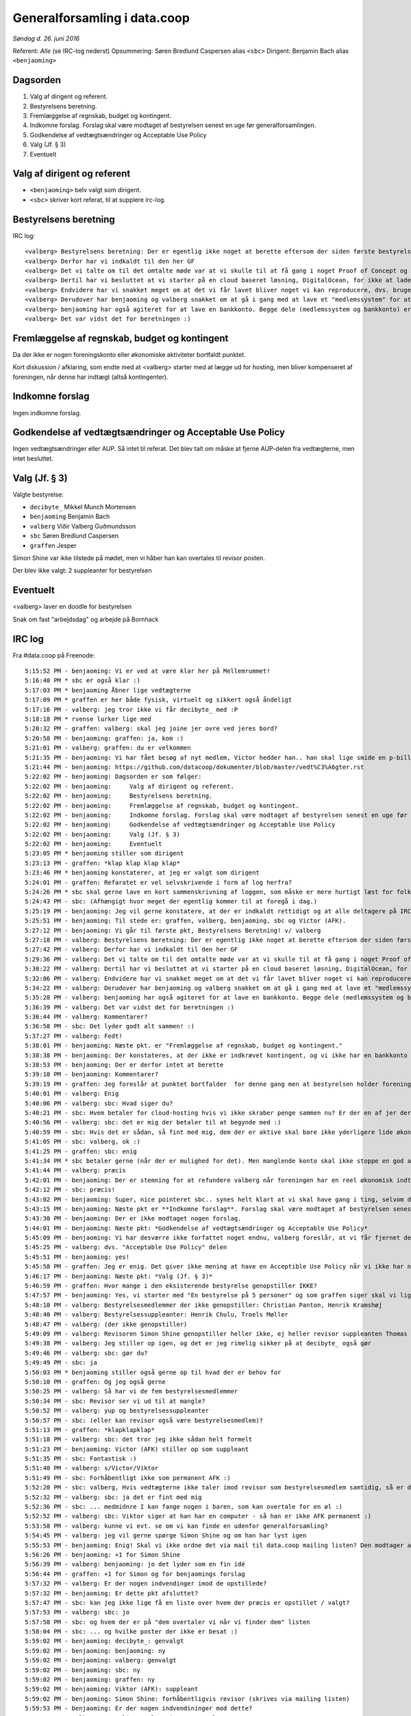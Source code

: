 Generalforsamling i data.coop
=============================

*Søndag d. 26. juni 2016*

Referent: *Alle* (se IRC-log nederst)
Opsummering: Søren Bredlund Caspersen alias ``<sbc>``
Dirigent: Benjamin Bach alias ``<benjaoming>``

Dagsorden
---------

#. Valg af dirigent og referent.
#. Bestyrelsens beretning.
#. Fremlæggelse af regnskab, budget og kontingent.
#. Indkomne forslag. Forslag skal være modtaget af bestyrelsen senest en uge før generalforsamlingen.
#. Godkendelse af vedtægtsændringer og Acceptable Use Policy
#. Valg (Jf. § 3)
#. Eventuelt

Valg af dirigent og referent
----------------------------

- ``<benjaoming>`` belv valgt som dirigent.
- ``<sbc>`` skriver kort referat, til at supplere irc-log.

Bestyrelsens beretning
----------------------

IRC log::

    <valberg> Bestyrelsens beretning: Der er egentlig ikke noget at berette eftersom der siden første bestyrelsesmøde ikke er sket noget som helst. Vi er dog nogen der satte os ned her for et par uge siden og besluttede os for at nu ville vi komme i gang, og faktisk få noget for hånden.
    <valberg> Derfor har vi indkaldt til den her GF
    <valberg> Det vi talte om til det omtalte møde var at vi skulle til at få gang i noget Proof of Concept og få gang i noget email service.
    <valberg> Dertil har vi besluttet at vi starter på en cloud baseret løsning, DigitalOcean, for ikke at lade os begrænse af at vi skal have fysisk hardware før vi kommer i gang.
    <valberg> Endvidere har vi snakket meget om at det vi får lavet bliver noget vi kan reproducere, dvs. bruge en teknologi som Ansible for at have alt "nedskrevet"
    <valberg> Derudover har benjaoming og valberg snakket om at gå i gang med at lave et "medlemssystem" for at kunne have et eller andet sted hvor folk kan "signe up".
    <valberg> benjaoming har også agiteret for at lave en bankkonto. Begge dele (medlemssystem og bankkonto) er lidt for at binde os til at faktisk få lavet noget
    <valberg> Det var vidst det for beretningen :)

Fremlæggelse af regnskab, budget og kontingent
----------------------------------------------

Da der ikke er nogen foreningskonto eller økonomiske aktiviteter
bortfaldt punktet.

Kort diskussion / afklaring, som endte med at <valberg> starter med at lægge ud for hosting, men bliver kompenseret af foreningen, når denne har indtægt (altså kontingenter).


Indkomne forslag
----------------

Ingen indkomne forslag.


Godkendelse af vedtægtsændringer og Acceptable Use Policy
---------------------------------------------------------

Ingen vedtægtsændringer eller AUP. Så intet til referat. Det blev talt om måske at fjerne AUP-delen fra vedtægterne, men intet besluttet.


Valg (Jf. § 3)
--------------

Valgte bestyrelse:

* ``decibyte_`` Mikkel Munch Mortensen
* ``benjaoming`` Benjamin Bach
* ``valberg`` Víðir Valberg Guðmundsson
* ``sbc`` Søren Bredlund Caspersen
* ``graffen`` Jesper

Simon Shine var ikke tilstede på mødet, men vi håber han kan overtales
til revisor posten.

Der blev ikke valgt: 2 suppleanter for bestyrelsen


Eventuelt
---------

<valberg> laver en doodle for bestyrelsen

Snak om fast "arbejdsdag" og arbejde på Bornhack


IRC log
-------

Fra #data.coop på Freenode::

    5:15:52 PM - benjaoming: Vi er ved at være klar her på Mellemrummet!
    5:16:40 PM * sbc er også klar :)
    5:17:03 PM * benjaoming Åbner lige vedtægterne
    5:17:09 PM * graffen er her både fysisk, virtuelt og sikkert også åndeligt
    5:17:16 PM - valberg: jeg tror ikke vi får decibyte_ med :P
    5:18:18 PM * rvense lurker lige med
    5:20:32 PM - graffen: valberg: skal jeg joine jer ovre ved jeres bord?
    5:20:58 PM - benjaoming: graffen: ja, kom :)
    5:21:01 PM - valberg: graffen: du er velkommen
    5:21:35 PM - benjaoming: Vi har fået besøg af nyt medlem, Victor hedder han.. han skal lige smide en p-billet på sin bil, så lige 2 min mere...
    5:21:44 PM - benjaoming: https://github.com/datacoop/dokumenter/blob/master/vedt%C3%A6gter.rst
    5:22:02 PM - benjaoming: Dagsorden er som følger:
    5:22:02 PM - benjaoming:     Valg af dirigent og referent.
    5:22:02 PM - benjaoming:     Bestyrelsens beretning.
    5:22:02 PM - benjaoming:     Fremlæggelse af regnskab, budget og kontingent.
    5:22:02 PM - benjaoming:     Indkomne forslag. Forslag skal være modtaget af bestyrelsen senest en uge før generalforsamlingen.
    5:22:02 PM - benjaoming:     Godkendelse af vedtægtsændringer og Acceptable Use Policy
    5:22:02 PM - benjaoming:     Valg (Jf. § 3)
    5:22:02 PM - benjaoming:     Eventuelt
    5:23:05 PM * benjaoming stiller som dirigent
    5:23:13 PM - graffen: *klap klap klap klap*
    5:23:46 PM * benjaoming konstaterer, at jeg er valgt som dirigent
    5:24:01 PM - graffen: Refaratet er vel selvskrivende i form af log herfra?
    5:24:26 PM * sbc skal gerne lave en kort sammenskrivning af loggen, som måske er mere hurtigt læst for folk som ikke er her.
    5:24:43 PM - sbc: (Afhængigt hvor meget der egentlig kommer til at foregå i dag.)
    5:25:19 PM - benjaoming: Jeg vil gerne konstatere, at der er indkaldt rettidigt og at alle deltagere på IRC enten er fysisk til stede her på Mellemrummet eller har verificeret deres ident gennem PGP
    5:25:51 PM - benjaoming: Til stede er: graffen, valberg, benjaoming, sbc og Victor (AFK).
    5:27:12 PM - benjaoming: Vi går til første pkt, Bestyrelsens Beretning! v/ valberg
    5:27:18 PM - valberg: Bestyrelsens beretning: Der er egentlig ikke noget at berette eftersom der siden første bestyrelsesmøde ikke er sket noget som helst. Vi er dog nogen der satte os ned her for et par uge siden og besluttede os for at nu ville vi komme i gang, og faktisk få noget for hånden.
    5:27:42 PM - valberg: Derfor har vi indkaldt til den her GF
    5:29:36 PM - valberg: Det vi talte om til det omtalte møde var at vi skulle til at få gang i noget Proof of Concept og få gang i noget email service.
    5:30:22 PM - valberg: Dertil har vi besluttet at vi starter på en cloud baseret løsning, DigitalOcean, for ikke at lade os begrænse af at vi skal have fysisk hardware før vi kommer i gang.
    5:32:06 PM - valberg: Endvidere har vi snakket meget om at det vi får lavet bliver noget vi kan reproducere, dvs. bruge en teknologi som Ansible for at have alt "nedskrevet"
    5:34:22 PM - valberg: Derudover har benjaoming og valberg snakket om at gå i gang med at lave et "medlemssystem" for at kunne have et eller andet sted hvor folk kan "signe up".
    5:35:28 PM - valberg: benjaoming har også agiteret for at lave en bankkonto. Begge dele (medlemssystem og bankkonto) er lidt for at binde os til at faktisk få lavet noget
    5:36:39 PM - valberg: Det var vidst det for beretningen :)
    5:36:44 PM - valberg: Kommentarer?
    5:36:58 PM - sbc: Det lyder godt alt sammen! :)
    5:37:27 PM - valberg: Fedt!
    5:38:01 PM - benjaoming: Næste pkt. er "Fremlæggelse af regnskab, budget og kontingent."
    5:38:38 PM - benjaoming: Der konstateres, at der ikke er indkrævet kontingent, og vi ikke har en bankkonto eller økonomiske aktiviteter.... ENDNU!!!
    5:38:53 PM - benjaoming: Der er derfor intet at berette
    5:39:10 PM - benjaoming: Kommentarer?
    5:39:19 PM - graffen: Jeg foreslår at punktet bortfalder  for denne gang men at bestyrelsen holder foreningen opdateret når der sker noget
    5:40:01 PM - valberg: Enig
    5:40:06 PM - valberg: sbc: Hvad siger du?
    5:40:21 PM - sbc: Hvem betaler for cloud-hosting hvis vi ikke skraber penge sammen nu? Er der en af jer der ligger ud på foreningens vegne?
    5:40:56 PM - valberg: sbc: det er mig der betaler til at begynde med :)
    5:40:59 PM - sbc: Hvis det er sådan, så fint med mig, dem der er aktive skal bare ikke yderligere lide økonomisk under deres aktivitet.
    5:41:05 PM - sbc: valberg, ok :)
    5:41:25 PM - graffen: sbc: enig
    5:41:34 PM * sbc betaler gerne (når der er mulighed for det). Men manglende konto skal ikke stoppe en god aktivitet nu.
    5:41:44 PM - valberg: præcis
    5:42:01 PM - benjaoming: Der er stemning for at refundere valberg når foreningen har en reel økonomisk indtægt, dvs. sandsynligvis kontingent.
    5:42:12 PM - sbc: præcis!
    5:43:02 PM - benjaoming: Super, nice pointeret sbc.. synes helt klart at vi skal have gang i ting, selvom de koster penge... men gør det des vigtigere at få kontingenter også!
    5:43:15 PM - benjaoming: Næste pkt er **Indkomne forslag**. Forslag skal være modtaget af bestyrelsen senest en uge før generalforsamlingen.
    5:43:30 PM - benjaoming: Der er ikke modtaget nogen forslag.
    5:44:01 PM - benjaoming: Næste pkt: *Godkendelse af vedtægtsændringer og Acceptable Use Policy*
    5:45:09 PM - benjaoming: Vi har desværre ikke forfattet noget endnu, valberg foreslår, at vi får fjernet dette fra vedtægterne ved næste GF
    5:45:25 PM - valberg: dvs. "Acceptable Use Policy" delen
    5:45:51 PM - benjaoming: yes!
    5:45:58 PM - graffen: Jeg er enig. Det giver ikke mening at have en Acceptible Use Policy når vi ikke har nogen tjenester endnu
    5:46:17 PM - benjaoming: Næste pkt: *Valg (Jf. § 3)*
    5:46:59 PM - graffen: Hvor mange i den eksisterende bestyrelse genopstiller IKKE?
    5:47:57 PM - benjaoming: Yes, vi starter med "En bestyrelse på 5 personer" og som graffen siger skal vi lige have styr på, hvem der sidder i bestyrelsen og hvem der ikke genopstiller.
    5:48:10 PM - valberg: Bestyrelsesmedlemmer der ikke genopstiller: Christian Panton, Henrik Kramshøj
    5:48:40 PM - valberg: Bestyrelsessuppleanter: Henrik Chulu, Troels Møller
    5:48:47 PM - valberg: (der ikke genopstiller)
    5:49:09 PM - valberg: Revisoren Simon Shine genopstiller heller ikke, ej heller revisor suppleanten Thomas Steen Rasmussen
    5:49:38 PM - valberg: Jeg stiller op igen, og det er jeg rimelig sikker på at decibyte_ også gør
    5:49:46 PM - valberg: sbc: gør du?
    5:49:49 PM - sbc: ja
    5:50:03 PM * benjaoming stiller også gerne op til hvad der er behov for
    5:50:10 PM - graffen: Og jeg også gerne
    5:50:25 PM - valberg: Så har vi de fem bestyrelsesmedlemmer
    5:50:34 PM - sbc: Revisor ser vi ud til at mangle?
    5:50:52 PM - valberg: yup og bestyrelsessuppleanter
    5:50:57 PM - sbc: (eller kan revisor også være bestyrelsesmedlem)?
    5:51:13 PM - graffen: *klapklapklap*
    5:51:18 PM - valberg: sbc: det tror jeg ikke sådan helt formelt
    5:51:23 PM - benjaoming: Victor (AFK) stiller op som suppleant
    5:51:35 PM - sbc: Fantastisk :)
    5:51:40 PM - valberg: s/Victor/Viktor
    5:51:49 PM - sbc: Forhåbentligt ikke som permanent AFK :)
    5:52:20 PM - sbc: valberg, Hvis vedtægterne ikke taler imod revisor som bestyrelsesmedlem samtidig, så er det måske en ide, hvis vi ikke kan få fyldt paldserne?
    5:52:32 PM - valberg: sbc: ja det er fint med mig
    5:52:36 PM - sbc: ... medmidnre I kan fange nogen i baren, som kan overtale for en øl :)
    5:52:52 PM - valberg: sbc: Viktor siger at han har en computer - så han er ikke AFK permanent :)
    5:53:58 PM - valberg: kunne vi evt. se om vi kan finde en udenfor generalforsamling?
    5:54:45 PM - valberg: jeg vil gerne spørge Simon Shine og om han har lyst igen
    5:55:53 PM - benjaoming: Enig! Skal vi ikke ordne det via mail til data.coop mailing listen? Den modtager alle medlemmer, så vi kan nemt blive enige dér.
    5:56:26 PM - benjaoming: +1 for Simon Shine
    5:56:39 PM - valberg: benjaoming: jo det lyder som en fin idé
    5:56:44 PM - graffen: +1 for Simon og for benjaomings forslag
    5:57:32 PM - valberg: Er der nogen indvendinger imod de opstillede?
    5:57:32 PM - benjaoming: Er dette pkt afsluttet?
    5:57:47 PM - sbc: kan jeg ikke lige få en liste over hvem der præcis er opstillet / valgt?
    5:57:53 PM - valberg: sbc: jo
    5:57:58 PM - sbc: og hvem der er på "dem overtaler vi når vi finder dem" listen
    5:58:04 PM - sbc: ... og hvilke poster der ikke er besat :)
    5:59:02 PM - benjaoming: decibyte_: genvalgt
    5:59:02 PM - benjaoming: benjaoming: ny
    5:59:02 PM - benjaoming: valberg: genvalgt
    5:59:02 PM - benjaoming: sbc: ny
    5:59:02 PM - benjaoming: graffen: ny
    5:59:02 PM - benjaoming: Viktor (AFK): suppleant
    5:59:02 PM - benjaoming: Simon Shine: forhåbentligvis revisor (skrives via mailing listen)
    5:59:53 PM - benjaoming: Er der nogen indvendininger mod dette?
    6:00:03 PM - valberg: egentlig mangler vi en 2. supplean
    6:00:04 PM - valberg: t
    6:00:15 PM - sbc: Nej. Men jeg bemærker først nu at vi ikke har nogen "kasserer" post direkte. Det er en opgave bestyrelsen fordeler mellem sig?
    6:00:19 PM - valberg: men det synes jeg også vi kan finde senere
    6:00:26 PM - benjaoming: sbc: korrekt!
    6:00:36 PM - valberg: sbc: ja - Panton blev valgt på sidste møde
    6:00:37 PM - sbc: ok :)
    6:00:46 PM - valberg: https://github.com/datacoop/bestyrelsen/blob/master/m%C3%B8dereferater/data-coop-referat-20140930.md
    6:01:06 PM - sbc: cool
    6:01:52 PM - benjaoming: cool!
    6:02:12 PM - benjaoming: Så er vi nået til sidste punkt: *Eventuelt*
    6:02:34 PM - valberg: jeg foreslår at vi laver en doodle for bestyrelsen
    6:02:45 PM - valberg: og afholder et møde hvor vi har god tid så snart som muligt
    6:03:36 PM - sbc: valberg, Fint!
    6:03:58 PM - valberg: Jeg laver en doodle
    6:04:17 PM - valberg: Viktor foreslår at lave en fast dag hvor man mødes og laver ting
    6:05:42 PM - benjaoming: Jeg kunne godt tænke mig, at vi laver noget til Bornhacks, hvem kommer der?
    6:06:34 PM * sbc kommer ikke. Det lyder dog enormt hyggeligt!
    6:06:37 PM - valberg: s/Bornhacks/Bornhack
    6:06:38 PM - valberg: :P
    6:07:28 PM - valberg: Jeg foreslår at vi kan aftale arbejdsformer til bestyrelsesmødet? Evt. med et udkast
    6:08:54 PM - valberg: Jeg vil gerne lave et udkast
    6:09:45 PM - sbc: Sejt!
    6:09:46 PM - valberg: benjaoming går i gang med at lave noget papirarbejde i forhold til at få en bankkonto
    6:10:22 PM - graffen: super
    6:10:47 PM - benjaoming: Og skriver mail ud til alle vedr. plan for at få medlemmer til Bornhackssss
    6:10:54 PM - valberg: s/ssss//
    6:11:05 PM - benjaoming: Mødet er hævet!
    6:11:09 PM - valberg: fedt! jeg laver en doodle i aften
    6:11:11 PM - sbc: :)
    6:11:13 PM - graffen: Supergodt
    6:11:34 PM - benjaoming: I kan skrive frit, vi sender ikke alt efterfølgende!
    6:11:59 PM - sbc: I *heart* Windows ME
